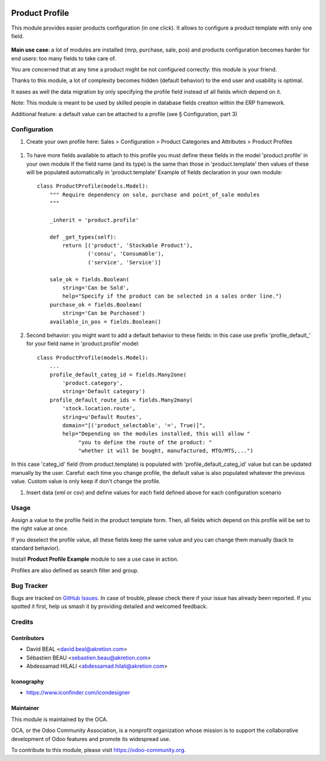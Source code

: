 .. image:: https://img.shields.io/badge/license-AGPL--3-blue.png
   :target: https://www.gnu.org/licenses/agpl
   :alt: License: AGPL-3

===============
Product Profile
===============

This module provides easier products configuration (in one click).
It allows to configure a product template with only one field.

.. figure:: static/description/field.png

**Main use case**: a lot of modules are installed (mrp, purchase, sale, pos)
and products configuration becomes harder for end users: too many fields to take care of.

You are concerned that at any time a product might be not configured correctly: this module is your friend.

Thanks to this module, a lot of complexity becomes hidden (default behavior) to the end user and usability is optimal.

It eases as well the data migration by only specifying the profile field instead of all fields which depend on it.

Note: This module is meant to be used by skilled people in database fields creation within the ERP framework.

Additional feature: a default value can be attached to a profile (see § Configuration, part 3)


Configuration
=============

#. Create your own profile here: Sales > Configuration > Product Categories and Attributes > Product Profiles

.. figure:: static/description/list.png


#. To have more fields available to attach to this profile you must define
   these fields in the model 'product.profile' in your own module
   If the field name (and its type) is the same than those in 'product.template'
   then values of these will be populated automatically
   in 'product.template'
   Example of fields declaration in your own module::

    class ProductProfile(models.Model):
        """ Require dependency on sale, purchase and point_of_sale modules
        """

        _inherit = 'product.profile'

        def _get_types(self):
            return [('product', 'Stockable Product'),
                    ('consu', 'Consumable'),
                    ('service', 'Service')]

        sale_ok = fields.Boolean(
            string='Can be Sold',
            help="Specify if the product can be selected in a sales order line.")
        purchase_ok = fields.Boolean(
            string='Can be Purchased')
        available_in_pos = fields.Boolean()


#. Second behavior: you might want to add a default behavior to these fields:
   in this case use prefix 'profile_default\_' for your field name
   in 'product.profile' model::

    class ProductProfile(models.Model):
        ...
        profile_default_categ_id = fields.Many2one(
            'product.category',
            string='Default category')
        profile_default_route_ids = fields.Many2many(
            'stock.location.route',
            string=u'Default Routes',
            domain="[('product_selectable', '=', True)]",
            help="Depending on the modules installed, this will allow "
                 "you to define the route of the product: "
                 "whether it will be bought, manufactured, MTO/MTS,...")


In this case 'categ_id' field (from product.template) is populated
with 'profile_default_categ_id' value but can be updated manually by the user.
Careful: each time you change profile, the default value is also populated
whatever the previous value. Custom value is only keep if don't change the profile.


#. Insert data (xml or csv) and define values for each field defined above
   for each configuration scenario


Usage
=====

Assign a value to the profile field in the product template form.
Then, all fields which depend on this profile will be set to the right value at once.

If you deselect the profile value, all these fields keep the same value and you can change them manually 
(back to standard behavior).

Install **Product Profile Example** module to see a use case in action.

Profiles are also defined as search filter and group.

Bug Tracker
===========

Bugs are tracked on `GitHub Issues
<https://github.com/OCA/product-attribute/issues>`_. In case of trouble, please
check there if your issue has already been reported. If you spotted it first,
help us smash it by providing detailed and welcomed feedback.


Credits
=======

Contributors
------------

* David BEAL <david.beal@akretion.com>
* Sébastien BEAU <sebastien.beau@akretion.com>
* Abdessamad HILALI <abdessamad.hilali@akretion.com>

Iconography
-----------

* https://www.iconfinder.com/icondesigner


Maintainer
----------

.. image:: https://odoo-community.org/logo.png
   :alt: Odoo Community Association
   :target: https://odoo-community.org

This module is maintained by the OCA.

OCA, or the Odoo Community Association, is a nonprofit organization whose
mission is to support the collaborative development of Odoo features and
promote its widespread use.

To contribute to this module, please visit https://odoo-community.org.


